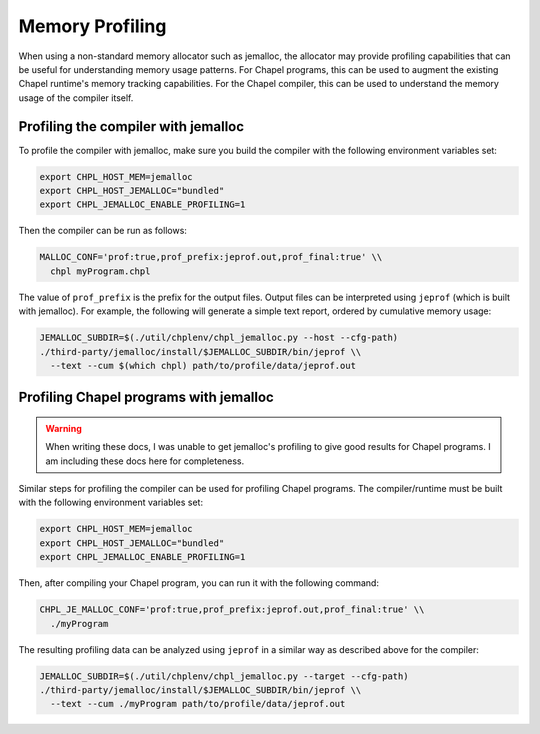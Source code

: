 .. _best-practices-memory-profiling:

Memory Profiling
================

When using a non-standard memory allocator such as jemalloc, the allocator may
provide profiling capabilities that can be useful for understanding memory
usage patterns. For Chapel programs, this can be used to augment the existing
Chapel runtime's memory tracking capabilities. For the Chapel compiler, this
can be used to understand the memory usage of the compiler itself.

Profiling the compiler with jemalloc
------------------------------------

To profile the compiler with jemalloc, make sure you build the compiler
with the following environment variables set:

.. code-block:: bash

   export CHPL_HOST_MEM=jemalloc
   export CHPL_HOST_JEMALLOC="bundled"
   export CHPL_JEMALLOC_ENABLE_PROFILING=1

Then the compiler can be run as follows:

.. code-block:: bash

   MALLOC_CONF='prof:true,prof_prefix:jeprof.out,prof_final:true' \\
     chpl myProgram.chpl

The value of ``prof_prefix`` is the prefix for the output files. Output files
can be interpreted using ``jeprof`` (which is built with jemalloc). For
example, the following will generate a simple text report, ordered by
cumulative memory usage:

.. code-block:: bash

   JEMALLOC_SUBDIR=$(./util/chplenv/chpl_jemalloc.py --host --cfg-path)
   ./third-party/jemalloc/install/$JEMALLOC_SUBDIR/bin/jeprof \\
     --text --cum $(which chpl) path/to/profile/data/jeprof.out


Profiling Chapel programs with jemalloc
---------------------------------------

.. warning::

   When writing these docs, I was unable to get jemalloc's profiling to give
   good results for Chapel programs. I am including these docs here for
   completeness.


Similar steps for profiling the compiler can be used for profiling Chapel
programs. The compiler/runtime must be built with the following environment
variables set:

.. code-block:: bash

   export CHPL_HOST_MEM=jemalloc
   export CHPL_HOST_JEMALLOC="bundled"
   export CHPL_JEMALLOC_ENABLE_PROFILING=1

Then, after compiling your Chapel program, you can run it with the following
command:

.. code-block:: bash

   CHPL_JE_MALLOC_CONF='prof:true,prof_prefix:jeprof.out,prof_final:true' \\
     ./myProgram

The resulting profiling data can be analyzed using ``jeprof`` in a similar way
as described above for the compiler:

.. code-block:: bash

   JEMALLOC_SUBDIR=$(./util/chplenv/chpl_jemalloc.py --target --cfg-path)
   ./third-party/jemalloc/install/$JEMALLOC_SUBDIR/bin/jeprof \\
     --text --cum ./myProgram path/to/profile/data/jeprof.out
